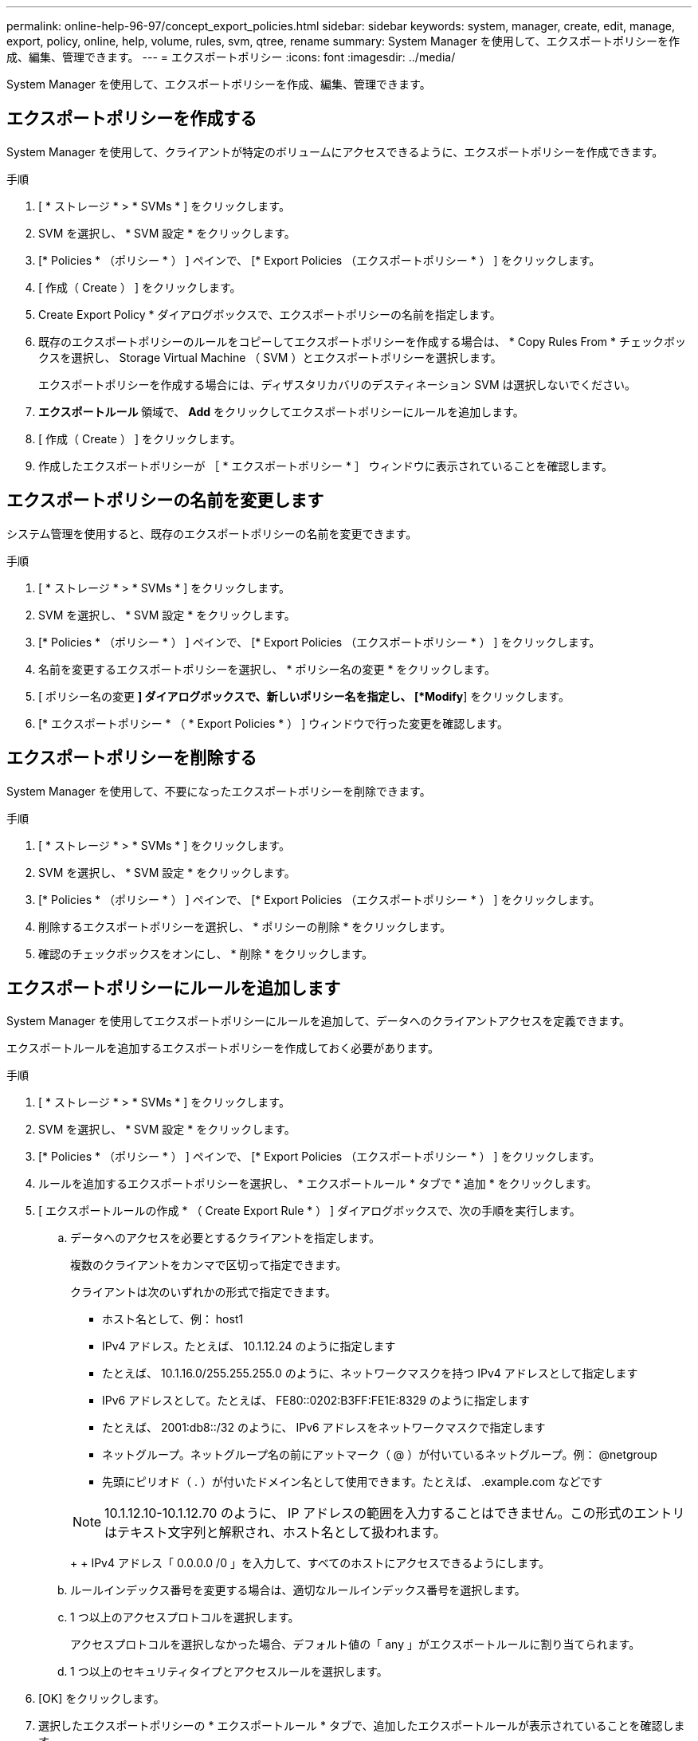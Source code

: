 ---
permalink: online-help-96-97/concept_export_policies.html 
sidebar: sidebar 
keywords: system, manager, create, edit, manage, export, policy, online, help, volume, rules, svm, qtree, rename 
summary: System Manager を使用して、エクスポートポリシーを作成、編集、管理できます。 
---
= エクスポートポリシー
:icons: font
:imagesdir: ../media/


[role="lead"]
System Manager を使用して、エクスポートポリシーを作成、編集、管理できます。



== エクスポートポリシーを作成する

System Manager を使用して、クライアントが特定のボリュームにアクセスできるように、エクスポートポリシーを作成できます。

.手順
. [ * ストレージ * > * SVMs * ] をクリックします。
. SVM を選択し、 * SVM 設定 * をクリックします。
. [* Policies * （ポリシー * ） ] ペインで、 [* Export Policies （エクスポートポリシー * ） ] をクリックします。
. [ 作成（ Create ） ] をクリックします。
. Create Export Policy * ダイアログボックスで、エクスポートポリシーの名前を指定します。
. 既存のエクスポートポリシーのルールをコピーしてエクスポートポリシーを作成する場合は、 * Copy Rules From * チェックボックスを選択し、 Storage Virtual Machine （ SVM ）とエクスポートポリシーを選択します。
+
エクスポートポリシーを作成する場合には、ディザスタリカバリのデスティネーション SVM は選択しないでください。

. ** エクスポートルール ** 領域で、 *Add* をクリックしてエクスポートポリシーにルールを追加します。
. [ 作成（ Create ） ] をクリックします。
. 作成したエクスポートポリシーが ［ * エクスポートポリシー * ］ ウィンドウに表示されていることを確認します。




== エクスポートポリシーの名前を変更します

システム管理を使用すると、既存のエクスポートポリシーの名前を変更できます。

.手順
. [ * ストレージ * > * SVMs * ] をクリックします。
. SVM を選択し、 * SVM 設定 * をクリックします。
. [* Policies * （ポリシー * ） ] ペインで、 [* Export Policies （エクスポートポリシー * ） ] をクリックします。
. 名前を変更するエクスポートポリシーを選択し、 * ポリシー名の変更 * をクリックします。
. [ ポリシー名の変更 *] ダイアログボックスで、新しいポリシー名を指定し、 [*Modify*] をクリックします。
. [* エクスポートポリシー * （ * Export Policies * ） ] ウィンドウで行った変更を確認します。




== エクスポートポリシーを削除する

System Manager を使用して、不要になったエクスポートポリシーを削除できます。

.手順
. [ * ストレージ * > * SVMs * ] をクリックします。
. SVM を選択し、 * SVM 設定 * をクリックします。
. [* Policies * （ポリシー * ） ] ペインで、 [* Export Policies （エクスポートポリシー * ） ] をクリックします。
. 削除するエクスポートポリシーを選択し、 * ポリシーの削除 * をクリックします。
. 確認のチェックボックスをオンにし、 * 削除 * をクリックします。




== エクスポートポリシーにルールを追加します

System Manager を使用してエクスポートポリシーにルールを追加して、データへのクライアントアクセスを定義できます。

エクスポートルールを追加するエクスポートポリシーを作成しておく必要があります。

.手順
. [ * ストレージ * > * SVMs * ] をクリックします。
. SVM を選択し、 * SVM 設定 * をクリックします。
. [* Policies * （ポリシー * ） ] ペインで、 [* Export Policies （エクスポートポリシー * ） ] をクリックします。
. ルールを追加するエクスポートポリシーを選択し、 * エクスポートルール * タブで * 追加 * をクリックします。
. [ エクスポートルールの作成 * （ Create Export Rule * ） ] ダイアログボックスで、次の手順を実行します。
+
.. データへのアクセスを必要とするクライアントを指定します。
+
複数のクライアントをカンマで区切って指定できます。

+
クライアントは次のいずれかの形式で指定できます。

+
*** ホスト名として、例： host1
*** IPv4 アドレス。たとえば、 10.1.12.24 のように指定します
*** たとえば、 10.1.16.0/255.255.255.0 のように、ネットワークマスクを持つ IPv4 アドレスとして指定します
*** IPv6 アドレスとして。たとえば、 FE80::0202:B3FF:FE1E:8329 のように指定します
*** たとえば、 2001:db8::/32 のように、 IPv6 アドレスをネットワークマスクで指定します
*** ネットグループ。ネットグループ名の前にアットマーク（ @ ）が付いているネットグループ。例： @netgroup
*** 先頭にピリオド（ . ）が付いたドメイン名として使用できます。たとえば、 .example.com などです




+
[NOTE]
====
10.1.12.10-10.1.12.70 のように、 IP アドレスの範囲を入力することはできません。この形式のエントリはテキスト文字列と解釈され、ホスト名として扱われます。

====
+
+ IPv4 アドレス「 0.0.0.0 /0 」を入力して、すべてのホストにアクセスできるようにします。

+
.. ルールインデックス番号を変更する場合は、適切なルールインデックス番号を選択します。
.. 1 つ以上のアクセスプロトコルを選択します。
+
アクセスプロトコルを選択しなかった場合、デフォルト値の「 any 」がエクスポートルールに割り当てられます。

.. 1 つ以上のセキュリティタイプとアクセスルールを選択します。


. [OK] をクリックします。
. 選択したエクスポートポリシーの * エクスポートルール * タブで、追加したエクスポートルールが表示されていることを確認します。




== エクスポートポリシールールの変更

System Manager を使用して、指定したクライアントのアクセスプロトコル、およびエクスポートポリシールールのアクセス権限を変更できます。

.手順
. [ * ストレージ * > * SVMs * ] をクリックします。
. SVM を選択し、 * SVM 設定 * をクリックします。
. [* Policies * （ポリシー * ） ] ペインで、 [* Export Policies （エクスポートポリシー * ） ] をクリックします。
. [ * エクスポートポリシー * ] ウィンドウで、エクスポートルールを編集するエクスポートポリシーを選択し、 [ * エクスポートルール * ] タブで編集するルールを選択して、 [ * 編集 ] をクリックします。
. 必要に応じて次のパラメータを変更します。
+
** クライアント仕様
** アクセスプロトコル
** 詳細を確認


. [OK] をクリックします。
. エクスポートルールの更新された変更が * エクスポートルール * タブに表示されていることを確認します。




== エクスポートポリシールールを削除する

System Manager を使用して、不要になったエクスポートポリシールールを削除できます。

.手順
. [ * ストレージ * > * SVMs * ] をクリックします。
. SVM を選択し、 * SVM 設定 * をクリックします。
. [* Policies * （ポリシー * ） ] ペインで、 [* Export Policies （エクスポートポリシー * ） ] をクリックします。
. エクスポートルールを削除するエクスポートポリシーを選択します。
. [* エクスポートルール * （ * Export Rules * ） ] タブで、削除するエクスポートルールを選択し、 [ * 削除 * （ * Delete * ） ] をクリックします。
. 確認ボックスで、 * 削除 * をクリックします。




== エクスポートポリシーがボリュームまたは qtree へのクライアントアクセスを制御する仕組み

エクスポートポリシーには、各クライアントアクセス要求を処理する 1 つ以上の _ エクスポートルール _ が含まれています。このプロセスの結果、クライアントアクセスを許可するかどうか、およびアクセスのレベルが決まります。クライアントがデータにアクセスするためには、エクスポートルールを含むエクスポートポリシーが Storage Virtual Machine （ SVM ）上に存在する必要があります。

ボリュームまたは qtree へのクライアントアクセスを設定するには、各ボリュームまたは qtree にポリシーを 1 つ関連付けます。SVM には複数のエクスポートポリシーを含めることができます。これにより、複数のボリュームまたは qtree を含む SVM に対して次の操作を実行できます。

* SVM のボリュームまたは qtree ごとに異なるエクスポートポリシーを割り当て、 SVM の各ボリュームまたは qtree へのクライアントアクセスを個別に制御する。
* SVM の複数のボリュームまたは qtree に同じエクスポートポリシーを割り当て、同一のクライアントアクセス制御を実行する。ボリュームまたは qtree ごとに新しいエクスポートポリシーを作成する必要はありません。


クライアントが適用可能なエクスポートポリシーで許可されていないアクセス要求を行うと、権限拒否のメッセージが表示され、その要求は失敗します。クライアントがエクスポートポリシーのどのルールにも一致しない場合、アクセスは拒否されます。エクスポートポリシーが空の場合は、すべてのアクセスが暗黙的に拒否されます。

エクスポートポリシーは、 ONTAP を実行しているシステム上で動的に変更できます。



== [ エクスポートポリシー ] ウィンドウ

Export Policies ウィンドウを使用して、エクスポートポリシーおよび関連するエクスポートルールに関する情報を作成、表示、および管理できます。



=== エクスポートポリシー

Export Policies ウィンドウを使用して、 Storage Virtual Machine （ SVM ）に対して作成されたエクスポートポリシーを表示および管理できます。

* * コマンドボタン *
+
** 作成
+
Create Export Policy ダイアログボックスを開きます。このダイアログボックスで、エクスポートポリシーを作成し、エクスポートルールを追加できます。また、既存の SVM からエクスポートルールをコピーすることもできます。

** 名前を変更する
+
ポリシーの名前変更ダイアログボックスが開き、選択したエクスポートポリシーの名前を変更できます。

** 削除
+
Delete Export Policy ダイアログボックスを開きます。このダイアログボックスで、選択したエクスポートポリシーを削除できます。

** 更新
+
ウィンドウ内の情報を更新します。







=== [ エクスポートルール ] タブ

Export Rules タブでは、特定のエクスポートポリシーに対して作成されたエクスポートルールに関する情報を表示できます。ルールを追加、編集、削除することもできます。

* * コマンドボタン *
+
** 追加（ Add ）
+
Create Export Rule ダイアログボックスを開きます。このダイアログボックスで、選択したエクスポートポリシーにエクスポートルールを追加できます。

** 編集
+
Modify Export Rule ダイアログボックスが開き、選択したエクスポートルールの属性を変更できます。

** 削除
+
Delete Export Rule ダイアログボックスを開きます。このダイアログボックスで、選択したエクスポートルールを削除できます。

** 上に移動します
+
選択したエクスポートルールのルールインデックスを上に移動します。

** 下に移動します
+
選択したエクスポートルールのルールインデックスを下に移動します。

** 更新
+
ウィンドウ内の情報を更新します。



* * エクスポートルールリスト *
+
** ルールインデックス
+
エクスポートルールを処理する優先度を指定します。[ 上へ移動 ] ボタンと [ 下へ移動 ] ボタンを使用して、優先度を選択できます。

** クライアント
+
ルールを適用するクライアントを指定します。

** アクセスプロトコル
+
エクスポートルールに対して指定されているアクセスプロトコルが表示されます。

+
アクセスプロトコルを指定しなかった場合、デフォルト値の「 any 」が考慮されます。

** 読み取り専用ルール
+
読み取り専用アクセスのセキュリティタイプを 1 つ以上指定します。

** 読み取り / 書き込みルール
+
読み取り / 書き込みアクセスのセキュリティタイプを 1 つ以上指定します。

** スーパーユーザアクセス
+
スーパーユーザアクセスのセキュリティタイプを 1 つ以上指定します。







=== [ 割り当て済みオブジェクト ] タブ

割り当て済みオブジェクトタブでは、選択したエクスポートポリシーに割り当てられているボリュームと qtree を表示できます。ボリュームが暗号化されているかどうかも確認できます。

* 関連情報 *

xref:task_setting_up_cifs.adoc[CIFS をセットアップしています]

